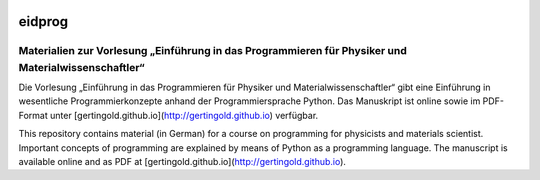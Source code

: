 .. image:: https://circleci.com/gh/gertingold/eidprog.svg?style=shield&circle-token=:circle-token

=======
eidprog
=======

Materialien zur Vorlesung „Einführung in das Programmieren für Physiker und Materialwissenschaftler“
----------------------------------------------------------------------------------------------------

Die Vorlesung „Einführung in das Programmieren für Physiker und
Materialwissenschaftler“ gibt eine Einführung in wesentliche
Programmierkonzepte anhand der Programmiersprache Python. Das Manuskript
ist online sowie im PDF-Format unter
[gertingold.github.io](http://gertingold.github.io) verfügbar.

This repository contains material (in German) for a course on programming for
physicists and materials scientist. Important concepts of programming
are explained by means of Python as a programming language. The
manuscript is available online and as PDF at 
[gertingold.github.io](http://gertingold.github.io).

